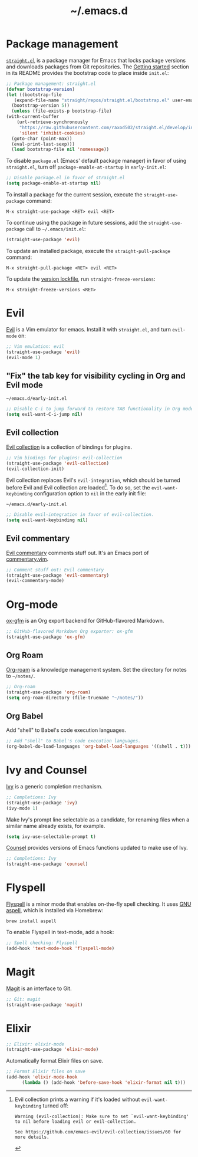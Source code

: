 #+title: ~/.emacs.d
#+export_file_name: README
#+startup: fold

* Package management
:PROPERTIES:
:CUSTOM_ID: package-management
:END:

  [[https://github.com/raxod502/straight.el][=straight.el=]] is a package manager for Emacs that locks package versions and downloads packages from Git repositories.
  The [[https://github.com/raxod502/straight.el#getting-started][Getting started]] section in its README provides the bootstrap code to place inside =init.el=:

  #+begin_src emacs-lisp :tangle init.el
    ;; Package management: straight.el
    (defvar bootstrap-version)
    (let ((bootstrap-file
	   (expand-file-name "straight/repos/straight.el/bootstrap.el" user-emacs-directory))
	  (bootstrap-version 5))
      (unless (file-exists-p bootstrap-file)
	(with-current-buffer
	    (url-retrieve-synchronously
	     "https://raw.githubusercontent.com/raxod502/straight.el/develop/install.el"
	     'silent 'inhibit-cookies)
	  (goto-char (point-max))
	  (eval-print-last-sexp)))
      (load bootstrap-file nil 'nomessage))
  #+end_src

  To disable =package.el= (Emacs' default package manager) in favor of using =straight.el=, turn off =package-enable-at-startup= in =early-init.el=:

  #+begin_src emacs-lisp :tangle early-init.el
    ;; Disable package.el in favor of straight.el
    (setq package-enable-at-startup nil)
  #+end_src

  To install a package for the current session, execute the =straight-use-package= command:

  #+begin_example
    M-x straight-use-package <RET> evil <RET>
  #+end_example

  To continue using the package in future sessions, add the =straight-use-package= call to =~/.emacs/init.el=:

  #+begin_src emacs-lisp
    (straight-use-package 'evil)
  #+end_src

  To update an installed package, execute the =straight-pull-package= command:

  #+begin_example
    M-x straight-pull-package <RET> evil <RET>
  #+end_example

  To update the [[file:straight/versions/default.el][version lockfile]], run =straight-freeze-versions=:

  #+begin_example
    M-x straight-freeze-versions <RET>
  #+end_example


* Evil
:PROPERTIES:
:CUSTOM_ID: evil
:END:

  [[https://github.com/emacs-evil/evil][Evil]] is a Vim emulator for emacs.
  Install it with =straight.el=, and turn =evil-mode= on:

  #+begin_src emacs-lisp :tangle init.el
    ;; Vim emulation: evil
    (straight-use-package 'evil)
    (evil-mode 1)
  #+end_src

** "Fix" the tab key for visibility cycling in Org and Evil mode
:PROPERTIES:
:CUSTOM_ID: evil-org-tab
:END:
   #+include: "emacs-evil-org-tab.org" :lines "8-23" :only-contents t

   # NOTE: This block was copied in from emacs-evil-org-tab.org to make it tangle to init.el.
   #+caption: =~/emacs.d/early-init.el=
   #+begin_src emacs-lisp :tangle early-init.el
     ;; Disable C-i to jump forward to restore TAB functionality in Org mode.
     (setq evil-want-C-i-jump nil)
   #+end_src

** Evil collection
:PROPERTIES:
:CUSTOM_ID: evil-collection
:END:

   [[https://github.com/emacs-evil/evil-collection][Evil collection]] is a collection of bindings for plugins.

   #+begin_src emacs-lisp :tangle init.el
     ;; Vim bindings for plugins: evil-collection
     (straight-use-package 'evil-collection)
     (evil-collection-init)
   #+end_src

   Evil collection replaces Evil's =evil-integration=, which should be turned before Evil and Evil collection are loaded[fn:evil-integration-warning].
   To do so, set the =evil-want-keybinding= configuration option to =nil= in the early init file:

   #+caption: =~/emacs.d/early-init.el=
   #+begin_src emacs-lisp :tangle early-init.el
     ;; Disable evil-integration in favor of evil-collection.
     (setq evil-want-keybinding nil)
   #+end_src

[fn:evil-integration-warning] Evil collection prints a warning if it's loaded without =evil-want-keybinding= turned off:

#+begin_example
Warning (evil-collection): Make sure to set `evil-want-keybinding' to nil before loading evil or evil-collection.

See https://github.com/emacs-evil/evil-collection/issues/60 for more details.
#+end_example

** Evil commentary
:PROPERTIES:
:CUSTOM_ID: evil-commentary
:END:

   [[https://github.com/linktohack/evil-commentary][Evil commentary]] comments stuff out.
   It's an Emacs port of [[https://github.com/tpope/vim-commentary][commentary.vim]].

   #+begin_src emacs-lisp :tangle init.el
     ;; Comment stuff out: Evil commentary
     (straight-use-package 'evil-commentary)
     (evil-commentary-mode)
   #+end_src


* Org-mode
:PROPERTIES:
:CUSTOM_ID: org-mode
:END:

[[https://github.com/larstvei/ox-gfm][ox-gfm]] is an Org export backend for GitHub-flavored Markdown.

#+begin_src emacs-lisp :tangle init.el
  ;; GitHub-flavored Markdown Org exporter: ox-gfm
  (straight-use-package 'ox-gfm)
#+end_src

** Org Roam
:PROPERTIES:
:CUSTOM_ID: org-roam
:END:

  [[https://github.com/org-roam/org-roam][Org-roam]] is a knowledge management system.
  Set the directory for notes to =~/notes/=.

  #+begin_src emacs-lisp :tangle init.el
    ;; Org-roam
    (straight-use-package 'org-roam)
    (setq org-roam-directory (file-truename "~/notes/"))
  #+end_src

** Org Babel
:PROPERTIES:
:CUSTOM_ID: org-babel
:END:

   Add "shell" to Babel's code execution languages.

   #+begin_src emacs-lisp :tangle init.el
     ;; Add "shell" to Babel's code execution languages.
     (org-babel-do-load-languages 'org-babel-load-languages '((shell . t)))
   #+end_src


* Ivy and Counsel
:PROPERTIES:
:CUSTOM_ID: ivy-and-counsel
:END:

  [[https://github.com/abo-abo/swiper][Ivy]] is a generic completion mechanism.

  #+begin_src emacs-lisp :tangle init.el
    ;; Completions: Ivy
    (straight-use-package 'ivy)
    (ivy-mode 1)
  #+end_src

  Make Ivy's prompt line selectable as a candidate, for renaming files when a similar name already exists, for example.

  #+begin_src emacs-lisp :tangle init.el
    (setq ivy-use-selectable-prompt t)
  #+end_src

  [[https://github.com/abo-abo/swiper][Counsel]] provides versions of Emacs functions updated to make use of Ivy.

  #+begin_src emacs-lisp :tangle init.el
    ;; Completions: Ivy
    (straight-use-package 'counsel)
  #+end_src


* Flyspell
:PROPERTIES:
:CUSTOM_ID: flyspell
:END:

  [[https://www.emacswiki.org/emacs/FlySpell][Flyspell]] is a minor mode that enables on-the-fly spell checking.
  It uses [[http://aspell.net][GNU aspell]], which is installed via Homebrew:

  #+begin_src shell
    brew install aspell
  #+end_src

  To enable Flyspell in text-mode, add a hook:

  #+begin_src emacs-lisp :tangle init.el
    ;; Spell checking: Flyspell
    (add-hook 'text-mode-hook 'flyspell-mode)
  #+end_src


* Magit
:PROPERTIES:
:CUSTOM_ID: magit
:END:

  [[https://magit.vc][Magit]] is an interface to Git.

  #+begin_src emacs-lisp :tangle init.el
    ;; Git: magit
    (straight-use-package 'magit)
  #+end_src


* Elixir
:PROPERTIES:
:CUSTOM_ID: elixir
:END:

  #+begin_src emacs-lisp :tangle init.el
    ;; Elixir: elixir-mode
    (straight-use-package 'elixir-mode)
  #+end_src

  Automatically format Elixir files on save.

  #+begin_src emacs-lisp :tangle init.el
    ;; Format Elixir files on save
    (add-hook 'elixir-mode-hook
	      (lambda () (add-hook 'before-save-hook 'elixir-format nil t)))
  #+end_src


* Local variables                                                  :noexport:
# Local Variables:
# eval: (add-hook 'after-save-hook (lambda () (load "~/.emacs.d/hacks/ox-md-with-title.el") (org-gfm-export-to-markdown)) nil t)
# eval: (add-hook 'after-save-hook (lambda () (org-babel-tangle)) nil t)
# End:
